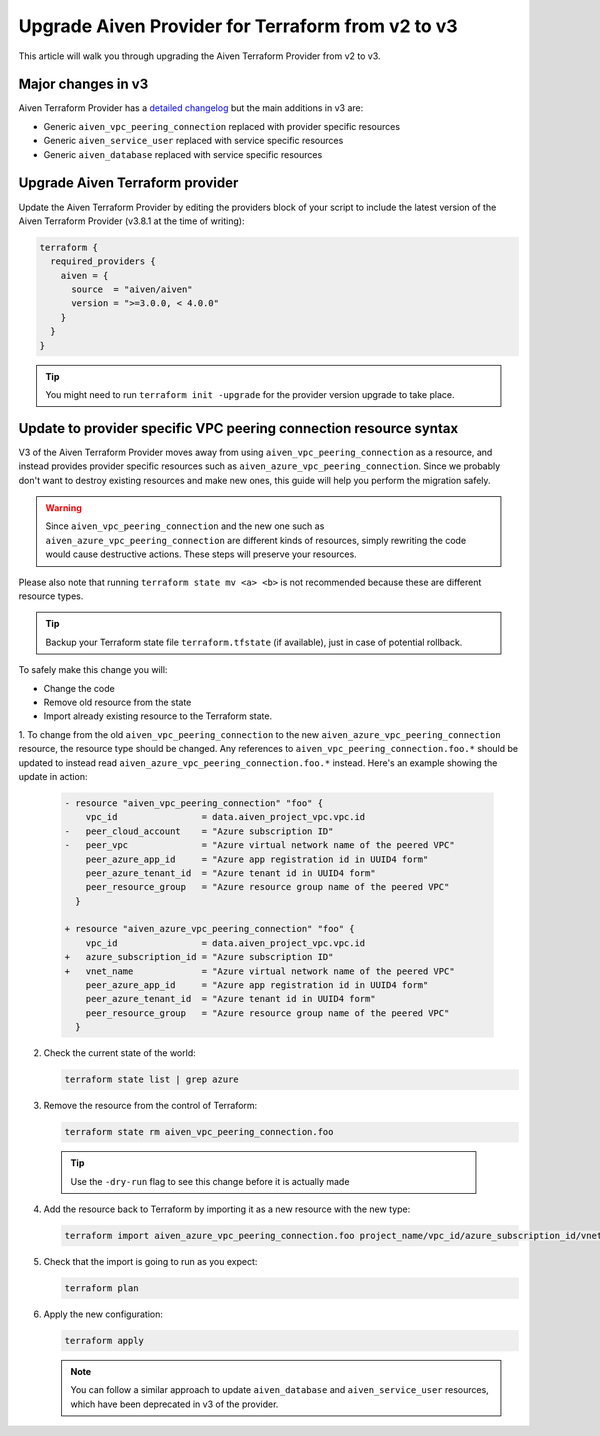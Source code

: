 Upgrade Aiven Provider for Terraform from v2 to v3
==================================================

This article will walk you through upgrading the Aiven Terraform Provider from v2 to v3.

Major changes in v3
'''''''''''''''''''

Aiven Terraform Provider has a `detailed changelog <https://github.com/aiven/terraform-provider-aiven/blob/main/CHANGELOG.md>`_ but the main additions in v3 are:

- Generic ``aiven_vpc_peering_connection`` replaced with provider specific resources
- Generic ``aiven_service_user`` replaced with service specific resources
- Generic ``aiven_database`` replaced with service specific resources

Upgrade Aiven Terraform provider
''''''''''''''''''''''''''''''''

Update the Aiven Terraform Provider by
editing the providers block of your script to include the latest version of
the Aiven Terraform Provider (v3.8.1 at the time of writing):

.. code:: terraform
    
    terraform {
      required_providers {
        aiven = {
          source  = "aiven/aiven"
          version = ">=3.0.0, < 4.0.0"
        }
      }
    }

.. tip::
    You might need to run ``terraform init -upgrade`` for the provider version upgrade to take place.
    
Update to provider specific VPC peering connection resource syntax
''''''''''''''''''''''''''''''''''''''''''''''''''''''''''''''''''

V3 of the Aiven Terraform Provider moves away from using ``aiven_vpc_peering_connection`` as a resource,
and instead provides provider specific resources such as ``aiven_azure_vpc_peering_connection``.
Since we probably don't want to destroy existing resources and make new ones,
this guide will help you perform the migration safely.

.. warning::
    Since ``aiven_vpc_peering_connection`` and the new one such as ``aiven_azure_vpc_peering_connection`` are different kinds of resources,
    simply rewriting the code would cause destructive actions.
    These steps will preserve your resources.

Please also note that running ``terraform state mv <a> <b>`` is not recommended
because these are different resource types.

.. tip::
    Backup your Terraform state file ``terraform.tfstate`` (if available),
    just in case of potential rollback.

To safely make this change you will:

-  Change the code
-  Remove old resource from the state
-  Import already existing resource to the Terraform state.

1. To change from the old ``aiven_vpc_peering_connection`` to the new ``aiven_azure_vpc_peering_connection`` resource,
the resource type should be changed.
Any references to ``aiven_vpc_peering_connection.foo.*`` should be updated to instead read ``aiven_azure_vpc_peering_connection.foo.*`` instead.
Here's an example showing the update in action:

   .. code::

      - resource "aiven_vpc_peering_connection" "foo" {
          vpc_id                = data.aiven_project_vpc.vpc.id
      -   peer_cloud_account    = "Azure subscription ID"
      -   peer_vpc              = "Azure virtual network name of the peered VPC"
          peer_azure_app_id     = "Azure app registration id in UUID4 form"
          peer_azure_tenant_id  = "Azure tenant id in UUID4 form"
          peer_resource_group   = "Azure resource group name of the peered VPC"
        }

      + resource "aiven_azure_vpc_peering_connection" "foo" {
          vpc_id                = data.aiven_project_vpc.vpc.id
      +   azure_subscription_id = "Azure subscription ID"
      +   vnet_name             = "Azure virtual network name of the peered VPC"
          peer_azure_app_id     = "Azure app registration id in UUID4 form"
          peer_azure_tenant_id  = "Azure tenant id in UUID4 form"
          peer_resource_group   = "Azure resource group name of the peered VPC"
        }


2. Check the current state of the world:

   .. code::

      terraform state list | grep azure

3. Remove the resource from the control of Terraform:
   
   .. code::
   
      terraform state rm aiven_vpc_peering_connection.foo

  .. tip::

     Use the ``-dry-run`` flag to see this change before it is actually made

4. Add the resource back to Terraform by importing it as a new resource with the new type:

   .. code::

      terraform import aiven_azure_vpc_peering_connection.foo project_name/vpc_id/azure_subscription_id/vnet_name

5. Check that the import is going to run as you expect:

   .. code::
    
      terraform plan

6. Apply the new configuration:

   .. code::
    
      terraform apply

   .. Note::
    
      You can follow a similar approach to update ``aiven_database`` and ``aiven_service_user`` resources,
      which have been deprecated in v3 of the provider.

